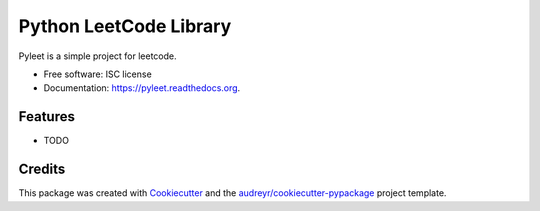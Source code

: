 ===============================
Python LeetCode Library
===============================

.. image:: https://img.shields.io/pypi/v/pyleet.svg
        :target: https://pypi.python.org/pypi/pyleet

.. image:: https://img.shields.io/travis/liuchang0812/pyleet.svg
        :target: https://travis-ci.org/liuchang0812/pyleet

.. image:: https://readthedocs.org/projects/pyleet/badge/?version=latest
        :target: https://readthedocs.org/projects/pyleet/?badge=latest
        :alt: Documentation Status


Pyleet is a simple project for leetcode.

* Free software: ISC license
* Documentation: https://pyleet.readthedocs.org.

Features
--------

* TODO

Credits
---------

This package was created with Cookiecutter_ and the `audreyr/cookiecutter-pypackage`_ project template.

.. _Cookiecutter: https://github.com/audreyr/cookiecutter
.. _`audreyr/cookiecutter-pypackage`: https://github.com/audreyr/cookiecutter-pypackage
